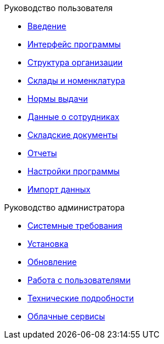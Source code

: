 .Руководство пользователя
* xref:introduction.adoc[Введение]
* xref:interface.adoc[Интерфейс программы]
* xref:organization.adoc[Структура организации]
* xref:nomenclature.adoc[Склады и номенклатура]
* xref:regulations.adoc[Нормы выдачи]
* xref:employees.adoc[Данные о сотрудниках]
* xref:stock-documents.adoc[Складские документы]
* xref:reports.adoc[Отчеты]
* xref:settings.adoc[Настройки программы]
* xref:import.adoc[Импорт данных]

.Руководство администратора
* xref:requirements.adoc[Системные требования]
* xref:install.adoc[Установка]
* xref:update.adoc[Обновление]
* xref:users.adoc[Работа с пользователями]
* xref:technical.adoc[Технические подробности]
* xref:cloud.adoc[Облачные сервисы]